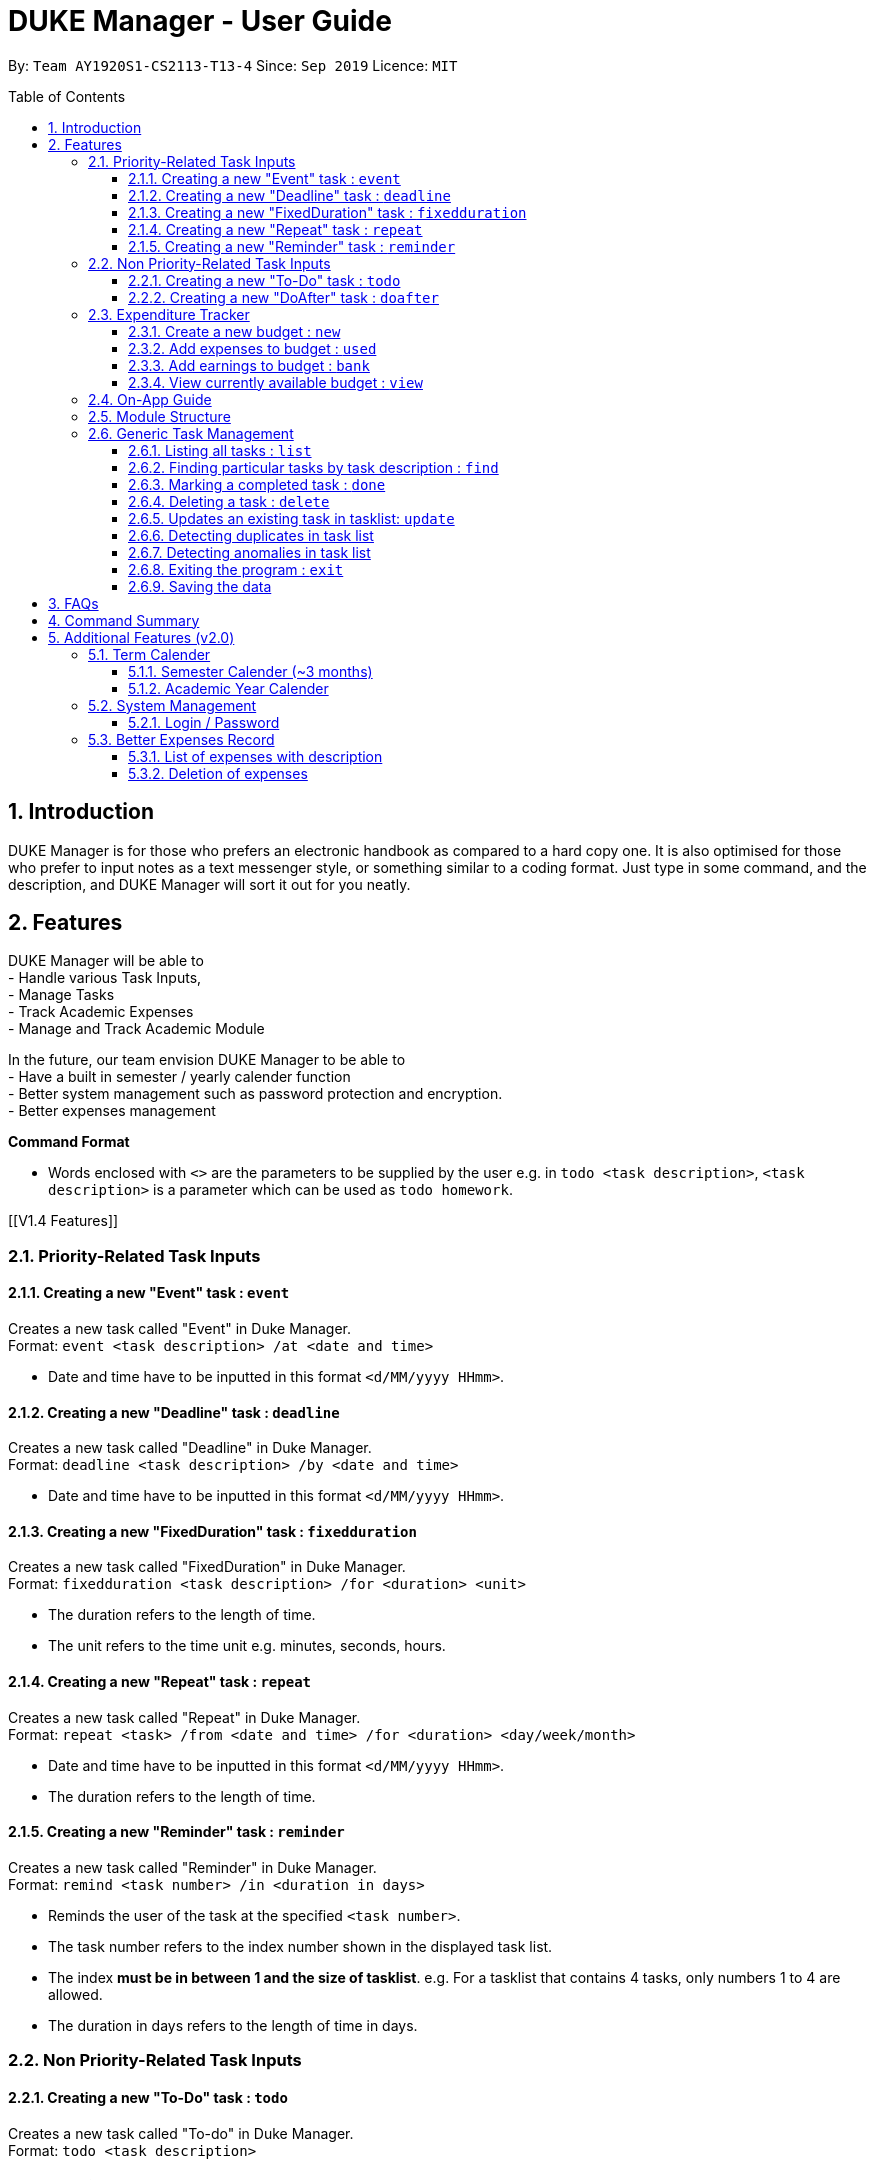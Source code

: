 = DUKE Manager - User Guide
:site-section: UserGuide
:toc:
:toclevels: 4 
:toc-title: Table of Contents
:toc-placement: preamble
:sectnums:
:hardbreaks:
:repoURL: https://github.com/AY1920S1-CS2113-T13-4/main

By: `Team AY1920S1-CS2113-T13-4`      Since: `Sep 2019`      Licence: `MIT`

== Introduction

DUKE Manager is for those who prefers an electronic handbook as compared to a hard copy one. It is also optimised for those who prefer to input notes as a text messenger style, or something similar to a coding format. Just type in some command, and the description, and DUKE Manager will sort it out for you neatly.

[[Features]]
== Features
DUKE Manager will be able to 
- Handle various Task Inputs, 
- Manage Tasks 
- Track Academic Expenses 
- Manage and Track Academic Module 

In the future, our team envision DUKE Manager to be able to 
- Have a built in semester / yearly calender function
- Better system management such as password protection and encryption. 
- Better expenses management

====
*Command Format*

* Words enclosed with `<>` are the parameters to be supplied by the user e.g. in `todo <task description>`, `<task description>` is a parameter which can be used as `todo homework`.
====

[[V1.4 Features]]

=== Priority-Related Task Inputs

==== Creating a new "Event" task : `event`

Creates a new task called "Event" in Duke Manager. +
Format: `event <task description> /at <date and time>`

* Date and time have to be inputted in this format `<d/MM/yyyy HHmm>`.

==== Creating a new "Deadline" task : `deadline`

Creates a new task called "Deadline" in Duke Manager. +
Format: `deadline <task description> /by <date and time>`

* Date and time have to be inputted in this format `<d/MM/yyyy HHmm>`.

==== Creating a new "FixedDuration" task : `fixedduration`

Creates a new task called "FixedDuration" in Duke Manager. +
Format: `fixedduration <task description> /for <duration> <unit>`

* The duration refers to the length of time.
* The unit refers to the time unit e.g. minutes, seconds, hours.

==== Creating a new "Repeat" task : `repeat`

Creates a new task called "Repeat" in Duke Manager. +
Format: `repeat <task> /from <date and time> /for <duration> <day/week/month>`

* Date and time have to be inputted in this format `<d/MM/yyyy HHmm>`.
* The duration refers to the length of time.

==== Creating a new "Reminder" task : `reminder`

Creates a new task called "Reminder" in Duke Manager. +
Format: `remind <task number> /in <duration in days>`

* Reminds the user of the task at the specified `<task number>`.
* The task number refers to the index number shown in the displayed task list.
* The index *must be in between 1 and the size of tasklist*. e.g. For a tasklist that contains 4 tasks, only numbers 1 to 4 are allowed.
* The duration in days refers to the length of time in days.

=== Non Priority-Related Task Inputs

==== Creating a new "To-Do" task : `todo`

Creates a new task called "To-do" in Duke Manager. +
Format: `todo <task description>`

==== Creating a new "DoAfter" task : `doafter`

Creates a new task called "DoAfter" in Duke Manager. +
Format: `doafter <task description> /after <existing task description>`

* The existing task description refers to the existing task in the tasklist.
* Only existing tasks in the tasklist are allowed to be inputted in `<existing task description>`.


=== Expenditure Tracker

This is a simple expenditure tracker that users can use to track their expenses in school.
The budget tracker has to be initiated with the `budget` command. 

==== Create a new budget : `new`
Creates a new budget if there is no budget created. 
Format: `budget new <amount>` 

==== Add expenses to budget : `used`
Deducts the expenses from current available budget.
Format: `budget used <amount> 

==== Add earnings to budget : `bank`
Adds the earnings to the current available budget
Format: `budget bank <amount> 

==== View currently available budget : `view` 
Shows the user the current available budget, as well as the total earnings and expenses recorded.
Format: `budget view`

=== On-App Guide
=== Module Structure
=== Generic Task Management

==== Listing all tasks : `list`

Shows a list of all tasks in Duke Manager. +
Format: `list`

==== Finding particular tasks by task description : `find`

Finds tasks inside the tasklist, and returns the list of tasks found. +
Format: `find <keyword>`

* The search is case sensitive. e.g. `run` will not match `Run`
* Partial words will be matched. e.g. `ru` will match `run`  
* Only task description is searched.

==== Marking a completed task : `done`

Labels a task with the specified index as done. +
Format: `done <task number>`

* Marks the task at the specified `<task number>`.
* The task number refers to the index number shown in the displayed task list.
* The index *must be in between 1 and the size of tasklist*. e.g. For a tasklist that contains 4 tasks, only numbers 1 to 4 are allowed.

==== Deleting a task : `delete`

Deletes the specified task from the tasklist. +
Format: `delete <task number>`

* Deletes the task at the specified `<task number>`.
* The task number refers to the index number shown in the displayed task list.
* The index *must be in between 1 and the size of tasklist*. e.g. For a tasklist that contains 4 tasks, only numbers 1 to 4 are allowed.

Examples:

* `list` +
`delete 3` +
Deletes the 3rd task in the tasklist.
* `find run` +
`delete 4` +
Deletes the 4th task in the results of the `find` command.

==== Updates an existing task in tasklist: `update`

Updates the task, either task description or date and time in Duke Manager. +
Format: `update <task number> <type of update> <description to be updated>`

* Updates the task at the specified `<task number>`.
* The task number refers to the index number shown in the displayed task list.
* The index *must be in between 1 and the size of tasklist*. e.g. For a tasklist that contains 4 tasks, only numbers 1 to 4 are allowed.
* The duration in days refers to the length of time in days.
* The type of update refers to either `/desc` or `/date`.
* `/desc` represents updating the task description.
* `/date` represents updating the date and time of the task.
* The description to be updated refers to either description of task, or date and time depending on `<type of update>`.
* Date and time have to be inputted in this format `<d/MM/yyyy HHmm>`.
* Returns an error if a task does not contain date and time when the user tries to update date and time of the particular task.

Examples:

* `update 1 /desc homework` +
Updates the 1st task description in the tasklist.
* `update 5 /date 17/09/2019 1222` +
Updates date and time of the 5th task in the tasklist.

==== Detecting duplicates in task list

Detects tasks that are duplicated in Duke Manager. +

* Alerts user that a task has already been added.
* If task is duplicated, the program returns `The same task is already in the list!` and prevents an additional task added to the tasklist.

==== Detecting anomalies in task list

Detects tasks that clash with the same date and time when adding a new task in Duke Manager. +

* Alerts user that an existing task has the same date and time.
* Prompts the user to either pick a different date and time, or mark the existing task as done.

Examples:

* `deadline homework /by 17/09/2019 1222` +
Returns `(>_<) OOPS!!! The date/time for deadline clashes with [E][X] concert (at: 17th of September 2019, 12:22 PM)
     Please choose another date/time! Or mark the above task as Done first!`
=== Miscellenous Inputs 

==== Exiting the program : `exit`

Exits the program and overwrites the previous save file with the updated tasklist. +
Format: `exit`

==== Saving the data

Duke Manager data is saved in the hard disk automatically upon exiting. +
There is no need to save manually. *However, if the program is exited by any other means and not through the `exit` command, any unsaved progress will be lost*.

== FAQs

== Command Summary

== Additional Features (v2.0) 
=== Term Calender 
==== Semester Calender (~3 months)
==== Academic Year Calender 
=== System Management 
==== Login / Password 
=== Better Expenses Record
==== List of expenses with description
==== Deletion of expenses 
